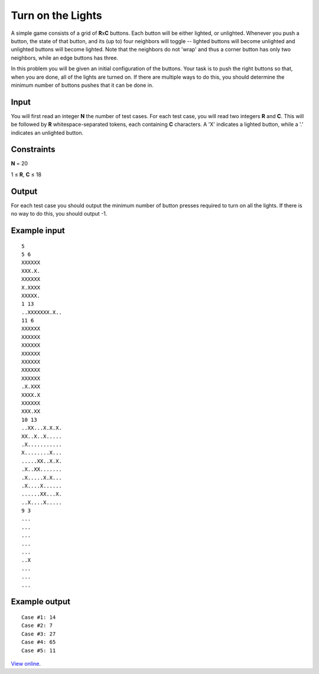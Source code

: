 Turn on the Lights
==================

A simple game consists of a grid of **R**\ x\ **C** buttons. Each button will
be either lighted, or unlighted. Whenever you push a button, the state of that
button, and its (up to) four neighbors will toggle -- lighted buttons will
become unlighted and unlighted buttons will become lighted. Note that the
neighbors do not 'wrap' and thus a corner button has only two neighbors, while
an edge buttons has three.

In this problem you will be given an initial configuration of the buttons. Your
task is to push the right buttons so that, when you are done, all of the lights
are turned on. If there are multiple ways to do this, you should determine the
minimum number of buttons pushes that it can be done in.

Input
-----

You will first read an integer **N** the number of test cases. For each test
case, you will read two integers **R** and **C**. This will be followed by
**R** whitespace-separated tokens, each containing **C** characters. A 'X'
indicates a lighted button, while a '.' indicates an unlighted button.

Constraints
-----------

**N** = 20

1 ≤ **R**, **C** ≤ 18

Output
------

For each test case you should output the minimum number of button presses
required to turn on all the lights. If there is no way to do this, you should
output -1.

Example input
-------------

::

    5
    5 6
    XXXXXX
    XXX.X.
    XXXXXX
    X.XXXX
    XXXXX.
    1 13
    ..XXXXXXX.X..
    11 6
    XXXXXX
    XXXXXX
    XXXXXX
    XXXXXX
    XXXXXX
    XXXXXX
    XXXXXX
    .X.XXX
    XXXX.X
    XXXXXX
    XXX.XX
    10 13
    ..XX...X.X.X.
    XX..X..X.....
    .X...........
    X........X...
    .....XX..X.X.
    .X..XX.......
    .X.....X.X...
    .X....X......
    ......XX...X.
    ..X....X.....
    9 3
    ...
    ...
    ...
    ...
    ...
    ..X
    ...
    ...
    ...

Example output
--------------

::

    Case #1: 14
    Case #2: 7
    Case #3: 27
    Case #4: 65
    Case #5: 11

`View online <https://www.facebook.com/hackercup/problems.php?pid=158877957461506&round=123802894356576>`_.

